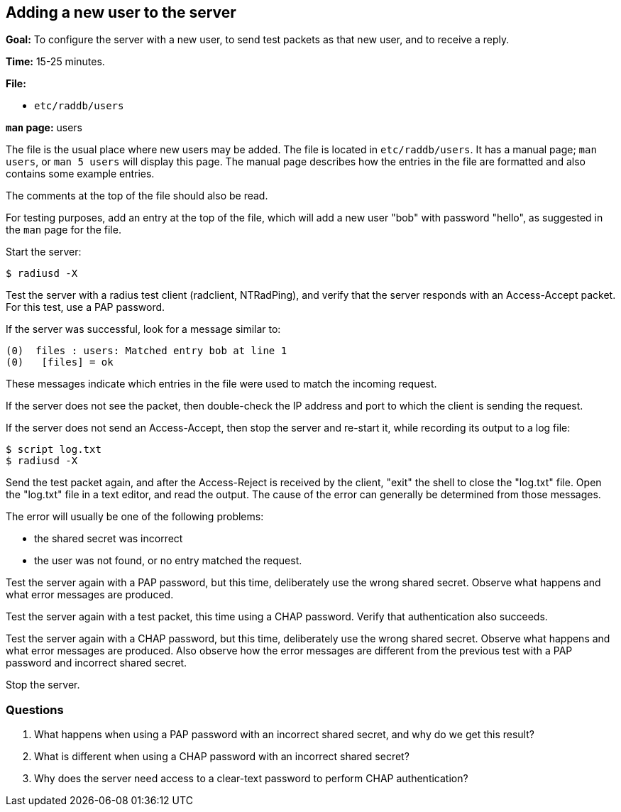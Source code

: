 [[new-user]]
Adding a new user to the server
-------------------------------

*Goal:* To configure the server with a new user, to send test packets as
that new user, and to receive a reply.

*Time:* 15-25 minutes.

*File:*

- `etc/raddb/users`

*`man` page:* users

The file is the usual place where new users may be added. The file is located
in `etc/raddb/users`. It has a manual page; `man users`, or `man 5
users` will display this page. The manual page describes how the entries in the file are
formatted and also contains some example entries.

The comments at the top of the file should also be read.

For testing purposes, add an entry at the top of the file, which will add
a new user "bob" with password "hello", as suggested in the `man`
page for the file.

Start the server:

[source, bash]
------------
$ radiusd -X
------------

Test the server with a radius test client (radclient, NTRadPing), and
verify that the server responds with an Access-Accept packet. For this
test, use a PAP password.

If the server was successful, look for a message similar to:

---------------------------------------------------------------------
(0)  files : users: Matched entry bob at line 1
(0)   [files] = ok
---------------------------------------------------------------------

These messages indicate which entries in the file were used to match the
incoming request.

If the server does not see the packet, then double-check the IP address
and port to which the client is sending the request.

If the server does not send an Access-Accept, then stop the server and
re-start it, while recording its output to a log file:

[source, bash]
----------------
$ script log.txt
$ radiusd -X
----------------

Send the test packet again, and after the Access-Reject is received by
the client, "exit" the shell to close the "log.txt" file. Open the
"log.txt" file in a text editor, and read the output. The cause of the
error can generally be determined from those messages.

The error will usually be one of the following problems:

* the shared secret was incorrect
* the user was not found, or no entry matched the request.

Test the server again with a PAP password, but this time, deliberately
use the wrong shared secret. Observe what happens and what error
messages are produced.

Test the server again with a test packet, this time using a CHAP
password. Verify that authentication also succeeds.

Test the server again with a CHAP password, but this time, deliberately
use the wrong shared secret. Observe what happens and what error
messages are produced. Also observe how the error messages are different
from the previous test with a PAP password and incorrect shared secret.

Stop the server.

[[new-user-questions]]
Questions
~~~~~~~~~

1.  What happens when using a PAP password with an incorrect shared secret, and why do we get this result?
2.  What is different when using a CHAP password with an incorrect shared secret?
3.  Why does the server need access to a clear-text password to perform
CHAP authentication?

// Copyright (C) 2019 Network RADIUS SAS.  Licenced under CC-by-NC 4.0.
// Development of this documentation was sponsored by Network RADIUS SAS.
